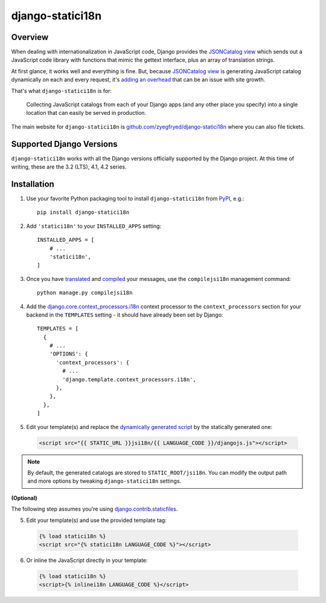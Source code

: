 django-statici18n
=================

.. image:: https://github.com/zyegfryed/django-statici18n/actions/workflows/build.yml/badge.svg?branch=main
   :alt: Build Status
   :target: https://github.com/zyegfryed/django-statici18n/actions

.. image:: https://codecov.io/gh/zyegfryed/django-statici18n/branch/main/graph/badge.svg?token=xiaDYAr30F
   :target: https://codecov.io/gh/zyegfryed/django-statici18n

Overview
--------

When dealing with internationalization in JavaScript code, Django provides
the `JSONCatalog view`_ which sends out a JavaScript code library with
functions that mimic the gettext interface, plus an array of translation
strings.

At first glance, it works well and everything is fine. But, because
`JSONCatalog view`_ is generating JavaScript catalog dynamically on each
and every request, it's `adding an overhead`_ that can be an issue with
site growth.

That's what ``django-statici18n`` is for:

    Collecting JavaScript catalogs from each of your Django apps (and any
    other place you specify) into a single location that can easily be
    served in production.

The main website for ``django-statici18n`` is
`github.com/zyegfryed/django-statici18n`_ where you can also file tickets.

.. _JSONCatalog view: https://docs.djangoproject.com/en/3.2/topics/i18n/translation/#the-jsoncatalog-view
.. _adding an overhead: https://docs.djangoproject.com/en/3.2/topics/i18n/translation/#note-on-performance
.. _github.com/zyegfryed/django-statici18n: https://github.com/zyegfryed/django-statici18n

Supported Django Versions
-------------------------

``django-statici18n`` works with all the Django versions officially
supported by the Django project. At this time of writing, these are the
3.2 (LTS), 4.1, 4.2 series.

Installation
------------

1. Use your favorite Python packaging tool to install ``django-statici18n``
   from `PyPI`_, e.g.::

    pip install django-statici18n

2. Add ``'statici18n'`` to your ``INSTALLED_APPS`` setting::

    INSTALLED_APPS = [
        # ...
        'statici18n',
    ]

3. Once you have `translated`_ and `compiled`_ your messages, use the
   ``compilejsi18n`` management command::

    python manage.py compilejsi18n

4. Add the `django.core.context_processors.i18n`_ context processor to the
   ``context_processors`` section for your backend in the ``TEMPLATES``
   setting - it should have already been set by Django::

    TEMPLATES = [
      {
        # ...
        'OPTIONS': {
          'context_processors': {
            # ...
            'django.template.context_processors.i18n',
          },
        },
      },
    ]

5. Edit your template(s) and replace the `dynamically generated script`_ by the
   statically generated one:

  .. code-block:: html+django

    <script src="{{ STATIC_URL }}jsi18n/{{ LANGUAGE_CODE }}/djangojs.js"></script>

.. note::

    By default, the generated catalogs are stored to ``STATIC_ROOT/jsi18n``.
    You can modify the output path and more options by tweaking
    ``django-statici18n`` settings.

**(Optional)**

The following step assumes you're using `django.contrib.staticfiles`_.

5. Edit your template(s) and use the provided template tag:

  .. code-block:: html+django

    {% load statici18n %}
    <script src="{% statici18n LANGUAGE_CODE %}"></script>

6. Or inline the JavaScript directly in your template:

  .. code-block:: html+django

    {% load statici18n %}
    <script>{% inlinei18n LANGUAGE_CODE %}</script>

.. _PyPI: http://pypi.python.org/pypi/django-statici18n
.. _translated: https://docs.djangoproject.com/en/4.2/topics/i18n/translation/#message-files
.. _compiled: https://docs.djangoproject.com/en/4.2/topics/i18n/translation/#compiling-message-files
.. _django.core.context_processors.i18n: https://docs.djangoproject.com/en/4.2/ref/templates/api/#django-template-context-processors-i18n
.. _Upgrading templates to Django 1.8: https://docs.djangoproject.com/en/2.2/ref/templates/upgrading/
.. _dynamically generated script: https://docs.djangoproject.com/en/4.2/topics/i18n/translation/#using-the-javascript-translation-catalog
.. _django.contrib.staticfiles: https://docs.djangoproject.com/en/4.2/ref/contrib/staticfiles/
